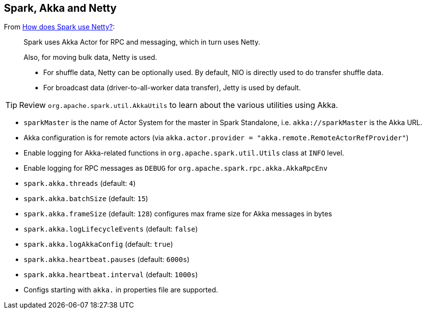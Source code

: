 == Spark, Akka and Netty

From http://stackoverflow.com/a/23333955/1305344[How does Spark use Netty?]:

> Spark uses Akka Actor for RPC and messaging, which in turn uses Netty.
>
> Also, for moving bulk data, Netty is used.
>
> * For shuffle data, Netty can be optionally used. By default, NIO is directly used to do transfer shuffle data.
> * For broadcast data (driver-to-all-worker data transfer), Jetty is used by default.

[TIP]
Review `org.apache.spark.util.AkkaUtils` to learn about the various utilities using Akka.

* `sparkMaster` is the name of Actor System for the master in Spark Standalone, i.e. `akka://sparkMaster` is the Akka URL.
* Akka configuration is for remote actors (via `akka.actor.provider = "akka.remote.RemoteActorRefProvider"`)
* Enable logging for Akka-related functions in `org.apache.spark.util.Utils` class at `INFO` level.
* Enable logging for RPC messages as `DEBUG` for `org.apache.spark.rpc.akka.AkkaRpcEnv`
* `spark.akka.threads` (default: `4`)
* `spark.akka.batchSize` (default: `15`)
* `spark.akka.frameSize` (default: `128`) configures max frame size for Akka messages in bytes
* `spark.akka.logLifecycleEvents` (default: `false`)
* `spark.akka.logAkkaConfig` (default: `true`)
* `spark.akka.heartbeat.pauses` (default: `6000s`)
* `spark.akka.heartbeat.interval` (default: `1000s`)
* Configs starting with `akka.` in properties file are supported.
